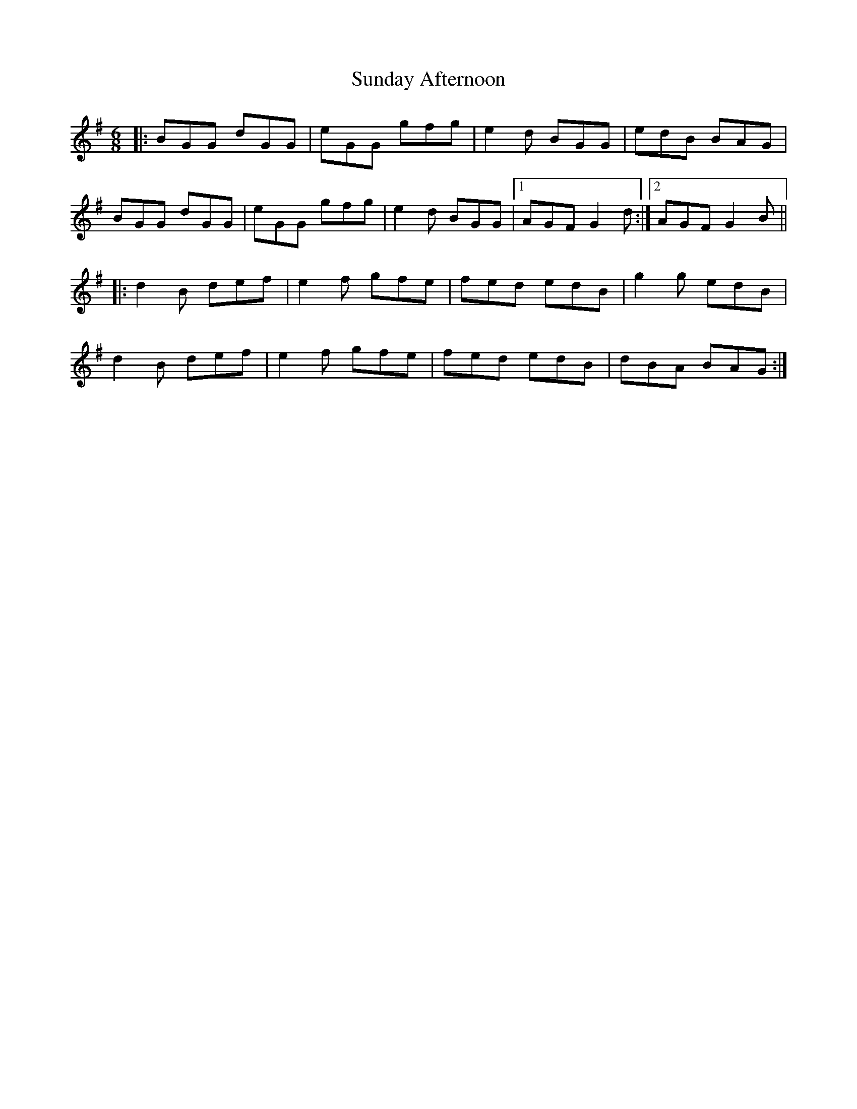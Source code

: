 X: 38849
T: Sunday Afternoon
R: jig
M: 6/8
K: Gmajor
|:BGG dGG|eGG gfg|e2d BGG|edB BAG|
BGG dGG|eGG gfg|e2d BGG|1 AGF G2d:|2 AGF G2B||
|:d2B def|e2f gfe|fed edB|g2g edB|
d2B def|e2f gfe|fed edB|dBA BAG:|

